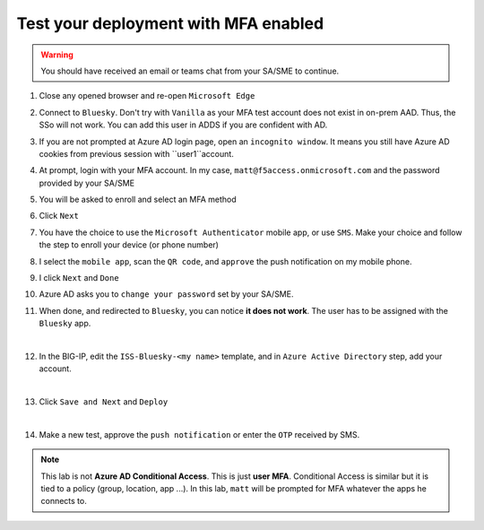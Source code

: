 Test your deployment with MFA enabled
#####################################

.. warning :: You should have received an email or teams chat from your SA/SME to continue.

#. Close any opened browser and re-open ``Microsoft Edge``
#. Connect to ``Bluesky``. Don't try with ``Vanilla`` as your MFA test account does not exist in on-prem AAD. Thus, the SSo will not work. You can add this user in ADDS if you are confident with AD.
#. If you are not prompted at Azure AD login page, open an ``incognito window``. It means you still have Azure AD cookies from previous session with ``user1``account.
#. At prompt, login with your MFA account. In my case, ``matt@f5access.onmicrosoft.com`` and the password provided by your SA/SME
#. You will be asked to enroll and select an MFA method

   .. image:: ../pictures/module2/moreinfo.png
      :align: center
      :scale: 50%

#. Click ``Next``
#. You have the choice to use the ``Microsoft Authenticator`` mobile app, or use ``SMS``. Make your choice and follow the step to enroll your device (or phone number)

   .. image:: ../pictures/module2/choice.png
      :align: center

#. I select the ``mobile app``, scan the ``QR code``, and ``approve`` the push notification on my mobile phone.
#. I click ``Next`` and ``Done``

   .. image:: ../pictures/module2/done.png
      :align: center

#. Azure AD asks you to ``change your password`` set by your SA/SME.

#. When done, and redirected to ``Bluesky``, you can notice **it does not work**. The user has to be assigned with the ``Bluesky`` app.

   .. image:: ../pictures/module2/error.png
      :align: center
   |

#. In the BIG-IP, edit the ``ISS-Bluesky-<my name>`` template, and in ``Azure Active Directory`` step, add your account.

   .. image:: ../pictures/module2/account.png
      :align: center
   |

#. Click ``Save and Next`` and ``Deploy``

   .. image:: ../pictures/module2/deploy.png
      :align: center
   |

#. Make a new test, approve the ``push notification`` or enter the ``OTP`` received by SMS.

.. note :: This lab is not **Azure AD Conditional Access**. This is just **user MFA**. Conditional Access is similar but it is tied to a policy (group, location, app ...). In this lab, ``matt`` will be prompted for MFA whatever the apps he connects to.
